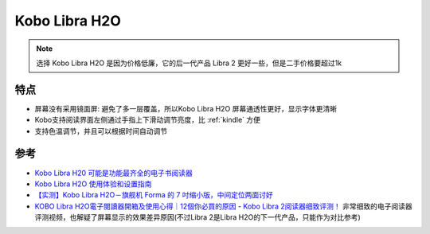 .. _kobo_libra_h20:

=========================
Kobo Libra H2O
=========================

.. note::

   选择  Kobo Libra H2O 是因为价格低廉，它的后一代产品 Libra 2 更好一些，但是二手价格要超过1k

特点
==========

- 屏幕没有采用镜面屏: 避免了多一层覆盖，所以Kobo Libra H2O 屏幕通透性更好，显示字体更清晰
- Kobo支持阅读界面左侧通过手指上下滑动调节亮度，比 :ref:`kindle` 方便
- 支持色温调节，并且可以根据时间自动调节

参考
=======

- `Kobo Libra H20 可能是功能最齐全的电子书阅读器 <https://zhuanlan.zhihu.com/p/151072253>`_
- `Kobo Libra H2O 使用体验和设置指南 <https://sspai.com/post/78528#!#>`_
- `【实测】Kobo Libra H2O－旗舰机 Forma 的 7 吋缩小版，中间定位两面讨好 <https://www.kotoo.com/k56133>`_
- `KOBO Libra H2O電子閱讀器開箱及使用心得｜12個你必買的原因 <https://notonlyblogger.com/kobo-libra-h2o-ereader-review/>`_
  - `Kobo Libra 2阅读器细致评测！ <https://www.bilibili.com/video/BV15V4y1g7mq/?vd_source=9e81a12fc8eb4223ba7650a40a5ce9a7>`_ 非常细致的电子阅读器评测视频，也解疑了屏幕显示的效果差异原因(不过Libra 2是Libra H2O的下一代产品，只能作为对比参考)
